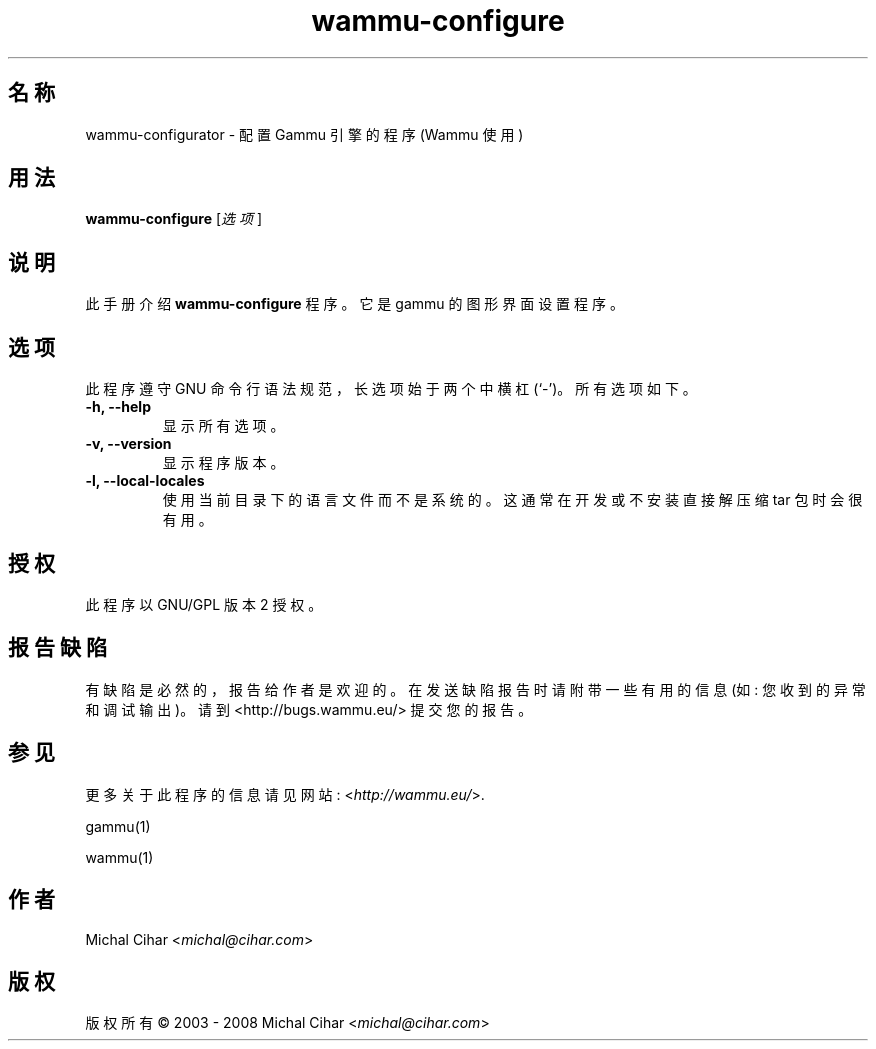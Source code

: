 .\"*******************************************************************
.\"
.\" This file was generated with po4a. Translate the source file.
.\"
.\"*******************************************************************
.TH wammu\-configure 1 2005\-01\-24 手机管理器设置 

.SH 名称
wammu\-configurator \- 配置 Gammu 引擎的程序 (Wammu 使用)

.SH 用法
\fBwammu\-configure\fP [\fI选项\fP]
.br

.SH 说明
此手册介绍 \fBwammu\-configure\fP 程序。它是 gammu 的图形界面设置程序。

.SH 选项
此程序遵守 GNU 命令行语法规范，长选项始于两个中横杠 (`\-')。所有选项如下。
.TP 
\fB\-h, \-\-help\fP
显示所有选项。
.TP 
\fB\-v, \-\-version\fP
显示程序版本。
.TP 
\fB\-l, \-\-local\-locales\fP
使用当前目录下的语言文件而不是系统的。这通常在开发或不安装直接解压缩 tar 包时会很有用。

.SH 授权
此程序以 GNU/GPL 版本 2 授权。

.SH 报告缺陷
有缺陷是必然的，报告给作者是欢迎的。在发送缺陷报告时请附带一些有用的信息 (如: 您收到的异常和调试输出)。请到
<http://bugs.wammu.eu/> 提交您的报告。

.SH 参见
更多关于此程序的信息请见网站: <\fIhttp://wammu.eu/\fP>.

gammu(1)

wammu(1)

.SH 作者
Michal Cihar <\fImichal@cihar.com\fP>
.SH 版权
版权所有 \(co 2003 \- 2008 Michal Cihar <\fImichal@cihar.com\fP>

